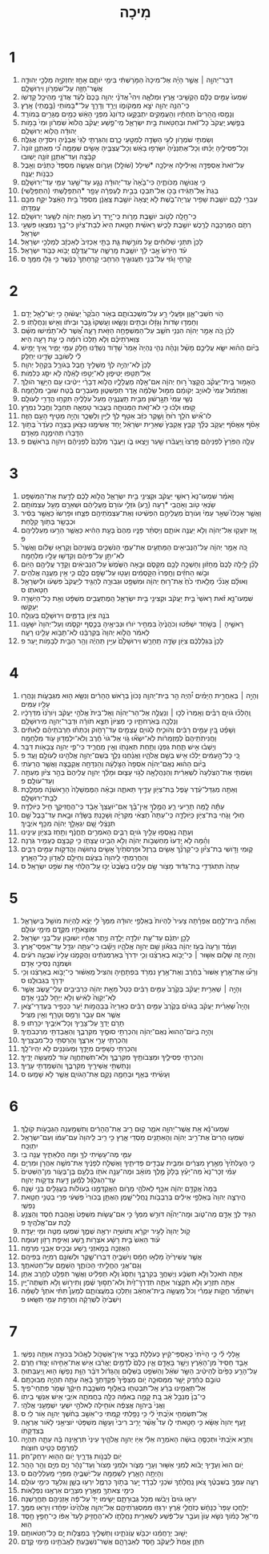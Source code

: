 #+TITLE: מִיכָה
* 1
1. דְּבַר־יְהוָ֣ה ׀ אֲשֶׁ֣ר הָיָ֗ה אֶל־מִיכָה֙ הַמֹּ֣רַשְׁתִּ֔י בִּימֵ֥י יֹותָ֛ם אָחָ֥ז יְחִזְקִיָּ֖ה מַלְכֵ֣י יְהוּדָ֑ה אֲשֶׁר־חָזָ֥ה עַל־שֹׁמְרֹ֖ון וִירֽוּשָׁלָֽ͏ִם׃
2. שִׁמְעוּ֙ עַמִּ֣ים כֻּלָּ֔ם הַקְשִׁ֖יבִי אֶ֣רֶץ וּמְלֹאָ֑הּ וִיהִי֩ אֲדֹנָ֨י יְהוִ֤ה בָּכֶם֙ לְעֵ֔ד אֲדֹנָ֖י מֵהֵיכַ֥ל קָדְשֹֽׁו׃
3. כִּֽי־הִנֵּ֥ה יְהוָ֖ה יֹצֵ֣א מִמְּקֹומֹ֑ו וְיָרַ֥ד וְדָרַ֖ךְ עַל־*בָּמֹותֵי (בָּ֥מֳתֵי) אָֽרֶץ׃
4. וְנָמַ֤סּוּ הֶֽהָרִים֙ תַּחְתָּ֔יו וְהָעֲמָקִ֖ים יִתְבַּקָּ֑עוּ כַּדֹּונַג֙ מִפְּנֵ֣י הָאֵ֔שׁ כְּמַ֖יִם מֻגָּרִ֥ים בְּמֹורָֽד׃
5. בְּפֶ֤שַׁע יַֽעֲקֹב֙ כָּל־זֹ֔את וּבְחַטֹּ֖אות בֵּ֣ית יִשְׂרָאֵ֑ל מִֽי־פֶ֣שַׁע יַעֲקֹ֗ב הֲלֹוא֙ שֹֽׁמְרֹ֔ון וּמִי֙ בָּמֹ֣ות יְהוּדָ֔ה הֲלֹ֖וא יְרוּשָׁלָֽ͏ִם׃
6. וְשַׂמְתִּ֥י שֹׁמְרֹ֛ון לְעִ֥י הַשָּׂדֶ֖ה לְמַטָּ֣עֵי כָ֑רֶם וְהִגַּרְתִּ֤י לַגַּי֙ אֲבָנֶ֔יהָ וִיסֹדֶ֖יהָ אֲגַלֶּֽה׃
7. וְכָל־פְּסִילֶ֣יהָ יֻכַּ֗תּוּ וְכָל־אֶתְנַנֶּ֙יהָ֙ יִשָּׂרְפ֣וּ בָאֵ֔שׁ וְכָל־עֲצַבֶּ֖יהָ אָשִׂ֣ים שְׁמָמָ֑ה כִּ֠י מֵאֶתְנַ֤ן זֹונָה֙ קִבָּ֔צָה וְעַד־אֶתְנַ֥ן זֹונָ֖ה יָשֽׁוּבוּ׃
8. עַל־זֹאת֙ אֶסְפְּדָ֣ה וְאֵילִ֔ילָה אֵילְכָ֥ה *שִׁילַל (שֹׁולָ֖ל) וְעָרֹ֑ום אֶעֱשֶׂ֤ה מִסְפֵּד֙ כַּתַּנִּ֔ים וְאֵ֖בֶל כִּבְנֹ֥ות יַעֲנָֽה׃
9. כִּ֥י אֲנוּשָׁ֖ה מַכֹּותֶ֑יהָ כִּי־בָ֙אָה֙ עַד־יְהוּדָ֔ה נָגַ֛ע עַד־שַׁ֥עַר עַמִּ֖י עַד־יְרוּשָׁלָֽ͏ִם׃
10. בְּגַת֙ אַל־תַּגִּ֔ידוּ בָּכֹ֖ו אַל־תִּבְכּ֑וּ בְּבֵ֣ית לְעַפְרָ֔ה עָפָ֖ר *הִתְפַּלָּשְׁתִּי (הִתְפַּלָּֽשִׁי)׃
11. עִבְרִ֥י לָכֶ֛ם יֹושֶׁ֥בֶת שָׁפִ֖יר עֶרְיָה־בֹ֑שֶׁת לֹ֤א יָֽצְאָה֙ יֹושֶׁ֣בֶת צַֽאֲנָ֔ן מִסְפַּד֙ בֵּ֣ית הָאֵ֔צֶל יִקַּ֥ח מִכֶּ֖ם עֶמְדָּתֹֽו׃
12. כִּֽי־חָ֥לָֽה לְטֹ֖וב יֹושֶׁ֣בֶת מָרֹ֑ות כִּֽי־יָ֤רַד רָע֙ מֵאֵ֣ת יְהוָ֔ה לְשַׁ֖עַר יְרוּשָׁלָֽ͏ִם׃
13. רְתֹ֧ם הַמֶּרְכָּבָ֛ה לָרֶ֖כֶשׁ יֹושֶׁ֣בֶת לָכִ֑ישׁ רֵאשִׁ֨ית חַטָּ֥את הִיא֙ לְבַת־צִיֹּ֔ון כִּי־בָ֥ךְ נִמְצְא֖וּ פִּשְׁעֵ֥י יִשְׂרָאֵֽל׃
14. לָכֵן֙ תִּתְּנִ֣י שִׁלּוּחִ֔ים עַ֖ל מֹורֶ֣שֶׁת גַּ֑ת בָּתֵּ֤י אַכְזִיב֙ לְאַכְזָ֔ב לְמַלְכֵ֖י יִשְׂרָאֵֽל׃
15. עֹ֗ד הַיֹּרֵשׁ֙ אָ֣בִי לָ֔ךְ יֹושֶׁ֖בֶת מָֽרֵשָׁ֑ה עַד־עֲדֻלָּ֥ם יָבֹ֖וא כְּבֹ֥וד יִשְׂרָאֵֽל׃
16. קָרְחִ֣י וָגֹ֔זִּי עַל־בְּנֵ֖י תַּעֲנוּגָ֑יִךְ הַרְחִ֤בִי קָרְחָתֵךְ֙ כַּנֶּ֔שֶׁר כִּ֥י גָל֖וּ מִמֵּֽךְ׃ ס
* 2
1. הֹ֧וי חֹֽשְׁבֵי־אָ֛וֶן וּפֹ֥עֲלֵי רָ֖ע עַל־מִשְׁכְּבֹותָ֑ם בְּאֹ֤ור הַבֹּ֙קֶר֙ יַעֲשׂ֔וּהָ כִּ֥י יֶשׁ־לְאֵ֖ל יָדָֽם׃
2. וְחָמְד֤וּ שָׂדֹות֙ וְגָזָ֔לוּ וּבָתִּ֖ים וְנָשָׂ֑אוּ וְעָֽשְׁקוּ֙ גֶּ֣בֶר וּבֵיתֹ֔ו וְאִ֖ישׁ וְנַחֲלָתֹֽו׃ פ
3. לָכֵ֗ן כֹּ֚ה אָמַ֣ר יְהוָ֔ה הִנְנִ֥י חֹשֵׁ֛ב עַל־הַמִּשְׁפָּחָ֥ה הַזֹּ֖את רָעָ֑ה אֲ֠שֶׁר לֹֽא־תָמִ֨ישׁוּ מִשָּׁ֜ם צַוְּארֹֽתֵיכֶ֗ם וְלֹ֤א תֵֽלְכוּ֙ רֹומָ֔ה כִּ֛י עֵ֥ת רָעָ֖ה הִֽיא׃
4. בַּיֹּ֨ום הַה֜וּא יִשָּׂ֧א עֲלֵיכֶ֣ם מָשָׁ֗ל וְנָהָ֨ה נְהִ֤י נִֽהְיָה֙ אָמַר֙ שָׁדֹ֣וד נְשַׁדֻּ֔נוּ חֵ֥לֶק עַמִּ֖י יָמִ֑יר אֵ֚יךְ יָמִ֣ישׁ לִ֔י לְשֹׁובֵ֥ב שָׂדֵ֖ינוּ יְחַלֵּֽק׃
5. לָכֵן֙ לֹֽא־יִֽהְיֶ֣ה לְךָ֔ מַשְׁלִ֥יךְ חֶ֖בֶל בְּגֹורָ֑ל בִּקְהַ֖ל יְהוָֽה׃
6. אַל־תַּטִּ֖פוּ יַטִּיפ֑וּן לֹֽא־יַטִּ֣פוּ לָאֵ֔לֶּה לֹ֥א יִסַּ֖ג כְּלִמֹּֽות׃
7. הֶאָמ֣וּר בֵּֽית־יַעֲקֹ֗ב הֲקָצַר֙ ר֣וּחַ יְהוָ֔ה אִם־אֵ֖לֶּה מַעֲלָלָ֑יו הֲלֹ֤וא דְבָרַ֨י יֵיטִ֔יבוּ עִ֖ם הַיָּשָׁ֥ר הֹולֵֽךְ׃
8. וְאֶתְמ֗וּל עַמִּי֙ לְאֹויֵ֣ב יְקֹומֵ֔ם מִמּ֣וּל שַׂלְמָ֔ה אֶ֖דֶר תַּפְשִׁט֑וּן מֵעֹבְרִ֣ים בֶּ֔טַח שׁוּבֵ֖י מִלְחָמָֽה׃
9. נְשֵׁ֤י עַמִּי֙ תְּגָ֣רְשׁ֔וּן מִבֵּ֖ית תַּֽעֲנֻגֶ֑יהָ מֵעַל֙ עֹֽלָלֶ֔יהָ תִּקְח֥וּ הֲדָרִ֖י לְעֹולָֽם׃
10. ק֣וּמוּ וּלְכ֔וּ כִּ֥י לֹא־זֹ֖את הַמְּנוּחָ֑ה בַּעֲב֥וּר טָמְאָ֛ה תְּחַבֵּ֖ל וְחֶ֥בֶל נִמְרָֽץ׃
11. לוּ־אִ֞ישׁ הֹלֵ֥ךְ ר֙וּחַ֙ וָשֶׁ֣קֶר כִּזֵּ֔ב אַטִּ֣ף לְךָ֔ לַיַּ֖יִן וְלַשֵּׁכָ֑ר וְהָיָ֥ה מַטִּ֖יף הָעָ֥ם הַזֶּֽה׃
12. אָסֹ֨ף אֶאֱסֹ֜ף יַעֲקֹ֣ב כֻּלָּ֗ךְ קַבֵּ֤ץ אֲקַבֵּץ֙ שְׁאֵרִ֣ית יִשְׂרָאֵ֔ל יַ֥חַד אֲשִׂימֶ֖נּוּ כְּצֹ֣אן בָּצְרָ֑ה כְּעֵ֙דֶר֙ בְּתֹ֣וךְ הַדָּֽבְרֹ֔ו תְּהִימֶ֖נָה מֵאָדָֽם׃
13. עָלָ֤ה הַפֹּרֵץ֙ לִפְנֵיהֶ֔ם פָּֽרְצוּ֙ וַֽיַּעֲבֹ֔רוּ שַׁ֖עַר וַיֵּ֣צְאוּ בֹ֑ו וַיַּעֲבֹ֤ר מַלְכָּם֙ לִפְנֵיהֶ֔ם וַיהוָ֖ה בְּרֹאשָֽׁם׃ פ
* 3
1. וָאֹמַ֗ר שִׁמְעוּ־נָא֙ רָאשֵׁ֣י יַעֲקֹ֔ב וּקְצִינֵ֖י בֵּ֣ית יִשְׂרָאֵ֑ל הֲלֹ֣וא לָכֶ֔ם לָדַ֖עַת אֶת־הַמִּשְׁפָּֽט׃
2. שֹׂ֥נְאֵי טֹ֖וב וְאֹ֣הֲבֵי *רָעָה (רָ֑ע) גֹּזְלֵ֤י עֹורָם֙ מֵֽעֲלֵיהֶ֔ם וּשְׁאֵרָ֖ם מֵעַ֥ל עַצְמֹותָֽם׃
3. וַאֲשֶׁ֣ר אָכְלוּ֮ שְׁאֵ֣ר עַמִּי֒ וְעֹורָם֙ מֵעֲלֵיהֶ֣ם הִפְשִׁ֔יטוּ וְאֶת־עַצְמֹֽתֵיהֶ֖ם פִּצֵּ֑חוּ וּפָרְשׂוּ֙ כַּאֲשֶׁ֣ר בַּסִּ֔יר וּכְבָשָׂ֖ר בְּתֹ֥וךְ קַלָּֽחַת׃
4. אָ֚ז יִזְעֲק֣וּ אֶל־יְהוָ֔ה וְלֹ֥א יַעֲנֶ֖ה אֹותָ֑ם וְיַסְתֵּ֨ר פָּנָ֤יו מֵהֶם֙ בָּעֵ֣ת הַהִ֔יא כַּאֲשֶׁ֥ר הֵרֵ֖עוּ מַעַלְלֵיהֶֽם׃ פ
5. כֹּ֚ה אָמַ֣ר יְהוָ֔ה עַל־הַנְּבִיאִ֖ים הַמַּתְעִ֣ים אֶת־עַמִּ֑י הַנֹּשְׁכִ֤ים בְּשִׁנֵּיהֶם֙ וְקָרְא֣וּ שָׁלֹ֔ום וַאֲשֶׁר֙ לֹא־יִתֵּ֣ן עַל־פִּיהֶ֔ם וְקִדְּשׁ֥וּ עָלָ֖יו מִלְחָמָֽה׃
6. לָכֵ֞ן לַ֤יְלָה לָכֶם֙ מֵֽחָזֹ֔ון וְחָשְׁכָ֥ה לָכֶ֖ם מִקְּסֹ֑ם וּבָ֤אָה הַשֶּׁ֙מֶשׁ֙ עַל־הַנְּבִיאִ֔ים וְקָדַ֥ר עֲלֵיהֶ֖ם הַיֹּֽום׃
7. וּבֹ֣שׁוּ הַחֹזִ֗ים וְחָֽפְרוּ֙ הַקֹּ֣סְמִ֔ים וְעָט֥וּ עַל־שָׂפָ֖ם כֻּלָּ֑ם כִּ֛י אֵ֥ין מַעֲנֵ֖ה אֱלֹהִֽים׃
8. וְאוּלָ֗ם אָנֹכִ֞י מָלֵ֤אתִי כֹ֙חַ֙ אֶת־ר֣וּחַ יְהוָ֔ה וּמִשְׁפָּ֖ט וּגְבוּרָ֑ה לְהַגִּ֤יד לְיַֽעֲקֹב֙ פִּשְׁעֹ֔ו וּלְיִשְׂרָאֵ֖ל חַטָּאתֹֽו׃ ס
9. שִׁמְעוּ־נָ֣א זֹ֗את רָאשֵׁי֙ בֵּ֣ית יַעֲקֹ֔ב וּקְצִינֵ֖י בֵּ֣ית יִשְׂרָאֵ֑ל הַֽמֲתַעֲבִ֣ים מִשְׁפָּ֔ט וְאֵ֥ת כָּל־הַיְשָׁרָ֖ה יְעַקֵּֽשׁוּ׃
10. בֹּנֶ֥ה צִיֹּ֖ון בְּדָמִ֑ים וִירוּשָׁלַ֖͏ִם בְּעַוְלָֽה׃
11. רָאשֶׁ֣יהָ ׀ בְּשֹׁ֣חַד יִשְׁפֹּ֗טוּ וְכֹהֲנֶ֙יהָ֙ בִּמְחִ֣יר יֹור֔וּ וּנְבִיאֶ֖יהָ בְּכֶ֣סֶף יִקְסֹ֑מוּ וְעַל־יְהוָה֙ יִשָּׁעֵ֣נוּ לֵאמֹ֔ר הֲלֹ֤וא יְהוָה֙ בְּקִרְבֵּ֔נוּ לֹֽא־תָבֹ֥וא עָלֵ֖ינוּ רָעָֽה׃
12. לָכֵן֙ בִּגְלַלְכֶ֔ם צִיֹּ֖ון שָׂדֶ֣ה תֵֽחָרֵ֑שׁ וִירוּשָׁלַ֙͏ִם֙ עִיִּ֣ין תִּֽהְיֶ֔ה וְהַ֥ר הַבַּ֖יִת לְבָמֹ֥ות יָֽעַר׃ פ
* 4
1. וְהָיָ֣ה ׀ בְּאַחֲרִ֣ית הַיָּמִ֗ים יִ֠הְיֶה הַ֣ר בֵּית־יְהוָ֤ה נָכֹון֙ בְּרֹ֣אשׁ הֶהָרִ֔ים וְנִשָּׂ֥א ה֖וּא מִגְּבָעֹ֑ות וְנָהֲר֥וּ עָלָ֖יו עַמִּֽים׃
2. וְֽהָלְכ֞וּ גֹּויִ֣ם רַבִּ֗ים וְאָֽמְרוּ֙ לְכ֣וּ ׀ וְנַעֲלֶ֣ה אֶל־הַר־יְהוָ֗ה וְאֶל־בֵּית֙ אֱלֹהֵ֣י יַעֲקֹ֔ב וְיֹורֵ֙נוּ֙ מִדְּרָכָ֔יו וְנֵלְכָ֖ה בְּאֹֽרְחֹתָ֑יו כִּ֤י מִצִּיֹּון֙ תֵּצֵ֣א תֹורָ֔ה וּדְבַר־יְהוָ֖ה מִירוּשָׁלָֽ͏ִם׃
3. וְשָׁפַ֗ט בֵּ֚ין עַמִּ֣ים רַבִּ֔ים וְהֹוכִ֛יחַ לְגֹויִ֥ם עֲצֻמִ֖ים עַד־רָחֹ֑וק וְכִתְּת֨וּ חַרְבֹתֵיהֶ֜ם לְאִתִּ֗ים וַחֲנִיתֹֽתֵיהֶם֙ לְמַזְמֵרֹ֔ות לֹֽא־יִשְׂא֞וּ גֹּ֤וי אֶל־גֹּוי֙ חֶ֔רֶב וְלֹא־יִלְמְד֥וּן עֹ֖וד מִלְחָמָֽה׃
4. וְיָשְׁב֗וּ אִ֣ישׁ תַּ֧חַת גַּפְנֹ֛ו וְתַ֥חַת תְּאֵנָתֹ֖ו וְאֵ֣ין מַחֲרִ֑יד כִּי־פִ֛י יְהוָ֥ה צְבָאֹ֖ות דִּבֵּֽר׃
5. כִּ֚י כָּל־הָ֣עַמִּ֔ים יֵלְכ֕וּ אִ֖ישׁ בְּשֵׁ֣ם אֱלֹהָ֑יו וַאֲנַ֗חְנוּ נֵלֵ֛ךְ בְּשֵׁם־יְהוָ֥ה אֱלֹהֵ֖ינוּ לְעֹולָ֥ם וָעֶֽד׃ פ
6. בַּיֹּ֨ום הַה֜וּא נְאֻם־יְהוָ֗ה אֹֽסְפָה֙ הַצֹּ֣לֵעָ֔ה וְהַנִּדָּחָ֖ה אֲקַבֵּ֑צָה וַאֲשֶׁ֖ר הֲרֵעֹֽתִי׃
7. וְשַׂמְתִּ֤י אֶת־הַצֹּֽלֵעָה֙ לִשְׁאֵרִ֔ית וְהַנַּהֲלָאָ֖ה לְגֹ֣וי עָצ֑וּם וּמָלַ֨ךְ יְהוָ֤ה עֲלֵיהֶם֙ בְּהַ֣ר צִיֹּ֔ון מֵעַתָּ֖ה וְעַד־עֹולָֽם׃ פ
8. וְאַתָּ֣ה מִגְדַּל־עֵ֗דֶר עֹ֛פֶל בַּת־צִיֹּ֖ון עָדֶ֣יךָ תֵּאתֶ֑ה וּבָאָ֗ה הַמֶּמְשָׁלָה֙ הָרִ֣אשֹׁנָ֔ה מַמְלֶ֖כֶת לְבַ֥ת־יְרוּשָׁלָֽ͏ִם׃
9. עַתָּ֕ה לָ֥מָּה תָרִ֖יעִי רֵ֑עַ הֲמֶ֣לֶךְ אֵֽין־בָּ֗ךְ אִֽם־יֹועֲצֵךְ֙ אָבָ֔ד כִּֽי־הֶחֱזִיקֵ֥ךְ חִ֖יל כַּיֹּולֵדָֽה׃
10. ח֧וּלִי וָגֹ֛חִי בַּת־צִיֹּ֖ון כַּיֹּֽולֵדָ֑ה כִּֽי־עַתָּה֩ תֵצְאִ֨י מִקִּרְיָ֜ה וְשָׁכַ֣נְתְּ בַּשָּׂדֶ֗ה וּבָ֤את עַד־בָּבֶל֙ שָׁ֣ם תִּנָּצֵ֔לִי שָׁ֚ם יִגְאָלֵ֣ךְ יְהוָ֔ה מִכַּ֖ף אֹיְבָֽיִךְ׃
11. וְעַתָּ֛ה נֶאֶסְפ֥וּ עָלַ֖יִךְ גֹּויִ֣ם רַבִּ֑ים הָאֹמְרִ֣ים תֶּחֱנָ֔ף וְתַ֥חַז בְּצִיֹּ֖ון עֵינֵֽינוּ׃
12. וְהֵ֗מָּה לֹ֤א יָֽדְעוּ֙ מַחְשְׁבֹ֣ות יְהוָ֔ה וְלֹ֥א הֵבִ֖ינוּ עֲצָתֹ֑ו כִּ֥י קִבְּצָ֖ם כֶּעָמִ֥יר גֹּֽרְנָה׃
13. ק֧וּמִי וָדֹ֣ושִׁי בַת־צִיֹּ֗ון כִּֽי־קַרְנֵ֞ךְ אָשִׂ֤ים בַּרְזֶל֙ וּפַרְסֹתַ֙יִךְ֙ אָשִׂ֣ים נְחוּשָׁ֔ה וַהֲדִקֹּ֖ות עַמִּ֣ים רַבִּ֑ים וְהַחֲרַמְתִּ֤י לַֽיהוָה֙ בִּצְעָ֔ם וְחֵילָ֖ם לַאֲדֹ֥ון כָּל־הָאָֽרֶץ׃
14. עַתָּה֙ תִּתְגֹּדְדִ֣י בַת־גְּד֔וּד מָצֹ֖ור שָׂ֣ם עָלֵ֑ינוּ בַּשֵּׁ֙בֶט֙ יַכּ֣וּ עַֽל־הַלְּחִ֔י אֵ֖ת שֹׁפֵ֥ט יִשְׂרָאֵֽל׃ ס
* 5
1. וְאַתָּ֞ה בֵּֽית־לֶ֣חֶם אֶפְרָ֗תָה צָעִיר֙ לִֽהְיֹות֙ בְּאַלְפֵ֣י יְהוּדָ֔ה מִמְּךָ֙ לִ֣י יֵצֵ֔א לִֽהְיֹ֥ות מֹושֵׁ֖ל בְּיִשְׂרָאֵ֑ל וּמֹוצָאֹתָ֥יו מִקֶּ֖דֶם מִימֵ֥י עֹולָֽם׃
2. לָכֵ֣ן יִתְּנֵ֔ם עַד־עֵ֥ת יֹולֵדָ֖ה יָלָ֑דָה וְיֶ֣תֶר אֶחָ֔יו יְשׁוּב֖וּן עַל־בְּנֵ֥י יִשְׂרָאֵֽל׃
3. וְעָמַ֗ד וְרָעָה֙ בְּעֹ֣ז יְהוָ֔ה בִּגְאֹ֕ון שֵׁ֖ם יְהוָ֣ה אֱלֹהָ֑יו וְיָשָׁ֕בוּ כִּֽי־עַתָּ֥ה יִגְדַּ֖ל עַד־אַפְסֵי־אָֽרֶץ׃
4. וְהָיָ֥ה זֶ֖ה שָׁלֹ֑ום אַשּׁ֣וּר ׀ כִּֽי־יָבֹ֣וא בְאַרְצֵ֗נוּ וְכִ֤י יִדְרֹךְ֙ בְּאַרְמְנֹתֵ֔ינוּ וַהֲקֵמֹ֤נוּ עָלָיו֙ שִׁבְעָ֣ה רֹעִ֔ים וּשְׁמֹנָ֖ה נְסִיכֵ֥י אָדָֽם׃
5. וְרָע֞וּ אֶת־אֶ֤רֶץ אַשּׁוּר֙ בַּחֶ֔רֶב וְאֶת־אֶ֥רֶץ נִמְרֹ֖ד בִּפְתָחֶ֑יהָ וְהִצִּיל֙ מֵֽאַשּׁ֔וּר כִּֽי־יָבֹ֣וא בְאַרְצֵ֔נוּ וְכִ֥י יִדְרֹ֖ךְ בִּגְבוּלֵֽנוּ׃ ס
6. וְהָיָ֣ה ׀ שְׁאֵרִ֣ית יַעֲקֹ֗ב בְּקֶ֙רֶב֙ עַמִּ֣ים רַבִּ֔ים כְּטַל֙ מֵאֵ֣ת יְהוָ֔ה כִּרְבִיבִ֖ים עֲלֵי־עֵ֑שֶׂב אֲשֶׁ֤ר לֹֽא־יְקַוֶּה֙ לְאִ֔ישׁ וְלֹ֥א יְיַחֵ֖ל לִבְנֵ֥י אָדָֽם׃
7. וְהָיָה֩ שְׁאֵרִ֨ית יַעֲקֹ֜ב בַּגֹּויִ֗ם בְּקֶ֙רֶב֙ עַמִּ֣ים רַבִּ֔ים כְּאַרְיֵה֙ בְּבַהֲמֹ֣ות יַ֔עַר כִּכְפִ֖יר בְּעֶדְרֵי־צֹ֑אן אֲשֶׁ֧ר אִם עָבַ֛ר וְרָמַ֥ס וְטָרַ֖ף וְאֵ֥ין מַצִּֽיל׃
8. תָּרֹ֥ם יָדְךָ֖ עַל־צָרֶ֑יךָ וְכָל־אֹיְבֶ֖יךָ יִכָּרֵֽתוּ׃ פ
9. וְהָיָ֤ה בַיֹּום־הַהוּא֙ נְאֻם־יְהוָ֔ה וְהִכְרַתִּ֥י סוּסֶ֖יךָ מִקִּרְבֶּ֑ךָ וְהַאֲבַדְתִּ֖י מַרְכְּבֹתֶֽיךָ׃
10. וְהִכְרַתִּ֖י עָרֵ֣י אַרְצֶ֑ךָ וְהָרַסְתִּ֖י כָּל־מִבְצָרֶֽיךָ׃
11. וְהִכְרַתִּ֥י כְשָׁפִ֖ים מִיָּדֶ֑ךָ וּֽמְעֹונְנִ֖ים לֹ֥א יִֽהְיוּ־לָֽךְ׃
12. וְהִכְרַתִּ֧י פְסִילֶ֛יךָ וּמַצֵּבֹותֶ֖יךָ מִקִּרְבֶּ֑ךָ וְלֹֽא־תִשְׁתַּחֲוֶ֥ה עֹ֖וד לְמַעֲשֵׂ֥ה יָדֶֽיךָ׃
13. וְנָתַשְׁתִּ֥י אֲשֵׁירֶ֖יךָ מִקִּרְבֶּ֑ךָ וְהִשְׁמַדְתִּ֖י עָרֶֽיךָ׃
14. וְעָשִׂ֜יתִי בְּאַ֧ף וּבְחֵמָ֛ה נָקָ֖ם אֶת־הַגֹּויִ֑ם אֲשֶׁ֖ר לֹ֥א שָׁמֵֽעוּ׃ ס
* 6
1. שִׁמְעוּ־נָ֕א אֵ֥ת אֲשֶׁר־יְהוָ֖ה אֹמֵ֑ר ק֚וּם רִ֣יב אֶת־הֶהָרִ֔ים וְתִשְׁמַ֥עְנָה הַגְּבָעֹ֖ות קֹולֶֽךָ׃
2. שִׁמְע֤וּ הָרִים֙ אֶת־רִ֣יב יְהוָ֔ה וְהָאֵתָנִ֖ים מֹ֣סְדֵי אָ֑רֶץ כִּ֣י רִ֤יב לַֽיהוָה֙ עִם־עַמֹּ֔ו וְעִם־יִשְׂרָאֵ֖ל יִתְוַכָּֽח׃
3. עַמִּ֛י מֶה־עָשִׂ֥יתִי לְךָ֖ וּמָ֣ה הֶלְאֵתִ֑יךָ עֲנֵ֥ה בִֽי׃
4. כִּ֤י הֶעֱלִתִ֙יךָ֙ מֵאֶ֣רֶץ מִצְרַ֔יִם וּמִבֵּ֥ית עֲבָדִ֖ים פְּדִיתִ֑יךָ וָאֶשְׁלַ֣ח לְפָנֶ֔יךָ אֶת־מֹשֶׁ֖ה אַהֲרֹ֥ן וּמִרְיָֽם׃
5. עַמִּ֗י זְכָר־נָא֙ מַה־יָּעַ֗ץ בָּלָק֙ מֶ֣לֶךְ מֹואָ֔ב וּמֶה־עָנָ֥ה אֹתֹ֖ו בִּלְעָ֣ם בֶּן־בְּעֹ֑ור מִן־הַשִּׁטִּים֙ עַד־הַגִּלְגָּ֔ל לְמַ֕עַן דַּ֖עַת צִדְקֹ֥ות יְהוָֽה׃
6. בַּמָּה֙ אֲקַדֵּ֣ם יְהוָ֔ה אִכַּ֖ף לֵאלֹהֵ֣י מָרֹ֑ום הַאֲקַדְּמֶ֣נּוּ בְעֹולֹ֔ות בַּעֲגָלִ֖ים בְּנֵ֥י שָׁנָֽה׃
7. הֲיִרְצֶ֤ה יְהוָה֙ בְּאַלְפֵ֣י אֵילִ֔ים בְּרִֽבְבֹ֖ות נַֽחֲלֵי־שָׁ֑מֶן הַאֶתֵּ֤ן בְּכֹורִי֙ פִּשְׁעִ֔י פְּרִ֥י בִטְנִ֖י חַטַּ֥את נַפְשִֽׁי׃
8. הִגִּ֥יד לְךָ֛ אָדָ֖ם מַה־טֹּ֑וב וּמָֽה־יְהוָ֞ה דֹּורֵ֣שׁ מִמְּךָ֗ כִּ֣י אִם־עֲשֹׂ֤ות מִשְׁפָּט֙ וְאַ֣הֲבַת חֶ֔סֶד וְהַצְנֵ֥עַ לֶ֖כֶת עִם־אֱלֹהֶֽיךָ׃ פ
9. קֹ֤ול יְהוָה֙ לָעִ֣יר יִקְרָ֔א וְתוּשִׁיָּ֖ה יִרְאֶ֣ה שְׁמֶ֑ךָ שִׁמְע֥וּ מַטֶּ֖ה וּמִ֥י יְעָדָֽהּ׃
10. עֹ֗וד הַאִשׁ֙ בֵּ֣ית רָשָׁ֔ע אֹצְרֹ֖ות רֶ֑שַׁע וְאֵיפַ֥ת רָזֹ֖ון זְעוּמָֽה׃
11. הַאֶזְכֶּ֖ה בְּמֹ֣אזְנֵי רֶ֑שַׁע וּבְכִ֖יס אַבְנֵ֥י מִרְמָֽה׃
12. אֲשֶׁ֤ר עֲשִׁירֶ֙יהָ֙ מָלְא֣וּ חָמָ֔ס וְיֹשְׁבֶ֖יהָ דִּבְּרוּ־שָׁ֑קֶר וּלְשֹׁונָ֖ם רְמִיָּ֥ה בְּפִיהֶֽם׃
13. וְגַם־אֲנִ֖י הֶחֱלֵ֣יתִי הַכֹּותֶ֑ךָ הַשְׁמֵ֖ם עַל־חַטֹּאתֶֽךָ׃
14. אַתָּ֤ה תֹאכַל֙ וְלֹ֣א תִשְׂבָּ֔ע וְיֶשְׁחֲךָ֖ בְּקִרְבֶּ֑ךָ וְתַסֵּג֙ וְלֹ֣א תַפְלִ֔יט וַאֲשֶׁ֥ר תְּפַלֵּ֖ט לַחֶ֥רֶב אֶתֵּֽן׃
15. אַתָּ֥ה תִזְרַ֖ע וְלֹ֣א תִקְצֹ֑ור אַתָּ֤ה תִדְרֹֽךְ־זַ֙יִת֙ וְלֹא־תָס֣וּךְ שֶׁ֔מֶן וְתִירֹ֖ושׁ וְלֹ֥א תִשְׁתֶּה־יָּֽיִן׃
16. וְיִשְׁתַּמֵּ֞ר חֻקֹּ֣ות עָמְרִ֗י וְכֹל֙ מַעֲשֵׂ֣ה בֵית־אַחְאָ֔ב וַתֵּלְכ֖וּ בְּמֹֽעֲצֹותָ֑ם לְמַעַן֩ תִּתִּ֨י אֹתְךָ֜ לְשַׁמָּ֗ה וְיֹשְׁבֶ֙יהָ֙ לִשְׁרֵקָ֔ה וְחֶרְפַּ֥ת עַמִּ֖י תִּשָּֽׂאוּ׃ פ
* 7
1. אַ֣לְלַי לִ֗י כִּ֤י הָיִ֙יתִי֙ כְּאָסְפֵּי־קַ֔יִץ כְּעֹלְלֹ֖ת בָּצִ֑יר אֵין־אֶשְׁכֹּ֣ול לֶאֱכֹ֔ול בִּכּוּרָ֖ה אִוְּתָ֥ה נַפְשִֽׁי׃
2. אָבַ֤ד חָסִיד֙ מִן־הָאָ֔רֶץ וְיָשָׁ֥ר בָּאָדָ֖ם אָ֑יִן כֻּלָּם֙ לְדָמִ֣ים יֶאֱרֹ֔בוּ אִ֥ישׁ אֶת־אָחִ֖יהוּ יָצ֥וּדוּ חֵֽרֶם׃
3. עַל־הָרַ֤ע כַּפַּ֙יִם֙ לְהֵיטִ֔יב הַשַּׂ֣ר שֹׁאֵ֔ל וְהַשֹּׁפֵ֖ט בַּשִּׁלּ֑וּם וְהַגָּדֹ֗ול דֹּבֵ֨ר הַוַּ֥ת נַפְשֹׁ֛ו ה֖וּא וַֽיְעַבְּתֽוּהָ׃
4. טֹובָ֣ם כְּחֵ֔דֶק יָשָׁ֖ר מִמְּסוּכָ֑ה יֹ֤ום מְצַפֶּ֙יךָ֙ פְּקֻדָּתְךָ֣ בָ֔אָה עַתָּ֥ה תִהְיֶ֖ה מְבוּכָתָֽם׃
5. אַל־תַּאֲמִ֣ינוּ בְרֵ֔עַ אַֽל־תִּבְטְח֖וּ בְּאַלּ֑וּף מִשֹּׁכֶ֣בֶת חֵיקֶ֔ךָ שְׁמֹ֖ר פִּתְחֵי־פִֽיךָ׃
6. כִּֽי־בֵן֙ מְנַבֵּ֣ל אָ֔ב בַּ֚ת קָמָ֣ה בְאִמָּ֔הּ כַּלָּ֖ה בַּחֲמֹתָ֑הּ אֹיְבֵ֥י אִ֖ישׁ אַנְשֵׁ֥י בֵיתֹֽו׃
7. וַאֲנִי֙ בַּיהוָ֣ה אֲצַפֶּ֔ה אֹוחִ֖ילָה לֵאלֹהֵ֣י יִשְׁעִ֑י יִשְׁמָעֵ֖נִי אֱלֹהָֽי׃
8. אַֽל־תִּשְׂמְחִ֤י אֹיַ֙בְתִּי֙ לִ֔י כִּ֥י נָפַ֖לְתִּי קָ֑מְתִּי כִּֽי־אֵשֵׁ֣ב בַּחֹ֔שֶׁךְ יְהוָ֖ה אֹ֥ור לִֽי׃ ס
9. זַ֤עַף יְהוָה֙ אֶשָּׂ֔א כִּ֥י חָטָ֖אתִי לֹ֑ו עַד֩ אֲשֶׁ֨ר יָרִ֤יב רִיבִי֙ וְעָשָׂ֣ה מִשְׁפָּטִ֔י יֹוצִיאֵ֣נִי לָאֹ֔ור אֶרְאֶ֖ה בְּצִדְקָתֹֽו׃
10. וְתֵרֶ֤א אֹיַ֙בְתִּי֙ וּתְכַסֶּ֣הָ בוּשָׁ֔ה הָאֹמְרָ֣ה אֵלַ֔י אַיֹּ֖ו יְהוָ֣ה אֱלֹהָ֑יִךְ עֵינַי֙ תִּרְאֶ֣ינָּה בָּ֔הּ עַתָּ֛ה תִּֽהְיֶ֥ה לְמִרְמָ֖ס כְּטִ֥יט חוּצֹֽות׃
11. יֹ֖ום לִבְנֹ֣ות גְּדֵרָ֑יִךְ יֹ֥ום הַה֖וּא יִרְחַק־חֹֽק׃
12. יֹ֥ום הוּא֙ וְעָדֶ֣יךָ יָבֹ֔וא לְמִנִּ֥י אַשּׁ֖וּר וְעָרֵ֣י מָצֹ֑ור וּלְמִנִּ֤י מָצֹור֙ וְעַד־נָהָ֔ר וְיָ֥ם מִיָּ֖ם וְהַ֥ר הָהָֽר׃
13. וְהָיְתָ֥ה הָאָ֛רֶץ לִשְׁמָמָ֖ה עַל־יֹֽשְׁבֶ֑יהָ מִפְּרִ֖י מַֽעַלְלֵיהֶֽם׃ ס
14. רְעֵ֧ה עַמְּךָ֣ בְשִׁבְטֶ֗ךָ צֹ֚אן נַֽחֲלָתֶ֔ךָ שֹׁכְנִ֣י לְבָדָ֔ד יַ֖עַר בְּתֹ֣וךְ כַּרְמֶ֑ל יִרְע֥וּ בָשָׁ֛ן וְגִלְעָ֖ד כִּימֵ֥י עֹולָֽם׃
15. כִּימֵ֥י צֵאתְךָ֖ מֵאֶ֣רֶץ מִצְרָ֑יִם אַרְאֶ֖נּוּ נִפְלָאֹֽות׃
16. יִרְא֤וּ גֹויִם֙ וְיֵבֹ֔שׁוּ מִכֹּ֖ל גְּבֽוּרָתָ֑ם יָשִׂ֤ימוּ יָד֙ עַל־פֶּ֔ה אָזְנֵיהֶ֖ם תֶּחֱרַֽשְׁנָה׃
17. יְלַחֲכ֤וּ עָפָר֙ כַּנָּחָ֔שׁ כְּזֹחֲלֵ֣י אֶ֔רֶץ יִרְגְּז֖וּ מִמִּסְגְּרֹֽתֵיהֶ֑ם אֶל־יְהוָ֤ה אֱלֹהֵ֙ינוּ֙ יִפְחָ֔דוּ וְיִֽרְא֖וּ מִמֶּֽךָּ׃
18. מִי־אֵ֣ל כָּמֹ֗וךָ נֹשֵׂ֤א עָוֹן֙ וְעֹבֵ֣ר עַל־פֶּ֔שַׁע לִשְׁאֵרִ֖ית נַחֲלָתֹ֑ו לֹא־הֶחֱזִ֤יק לָעַד֙ אַפֹּ֔ו כִּֽי־חָפֵ֥ץ חֶ֖סֶד הֽוּא׃
19. יָשׁ֣וּב יְרַֽחֲמֵ֔נוּ יִכְבֹּ֖שׁ עֲוֹֽנֹתֵ֑ינוּ וְתַשְׁלִ֛יךְ בִּמְצֻלֹ֥ות יָ֖ם כָּל־חַטֹּאותָֽם׃
20. תִּתֵּ֤ן אֱמֶת֙ לְיַֽעֲקֹ֔ב חֶ֖סֶד לְאַבְרָהָ֑ם אֲשֶׁר־נִשְׁבַּ֥עְתָּ לַאֲבֹתֵ֖ינוּ מִ֥ימֵי קֶֽדֶם׃
